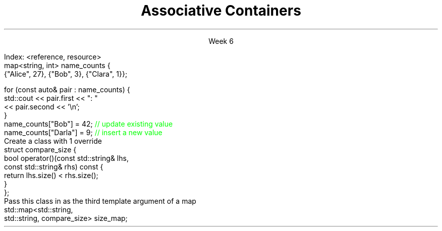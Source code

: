 
.TL
.gcolor blue
Associative Containers
.gcolor
.LP
.ce 1
Week 6
.SS Overview
.IT Motivation
.IT Maps, sets, and trees
.IT the \*[c]map\*[r] API
.SS Search and Sort (briefly)
.mk
.PSPIC -R images/closet-messy.eps
.rt 
.IT Problem
.i1 We have lots (millions) of elements
.i1 Want to find specific data, 
.i2 or ranges of data 
.i1 quickly
.IT We could use a vector
.i1 Inserts are fast - use push_back()
.i2 We always know exactly where the end is.
.i1 Find is slow
.bp
.mk
.PSPIC -R images/closet-neat.eps
.rt 
.IT We could sort the vector
.i1 Speeds up search
.i2 Can 'half-split' vector
.i1 But now add is slow
.IT How slow?
.i1 push_back() is 'off-limits'
.i1 \fIEvery\fR insert is a search
.i1 On average \fIn / 2\fR comparisons

.bp
.IT How to make a sorted ADT
.i1 That doesn't get stupid slow
.i1 As the number of elements (\fIN\fR) in the ADT grows large?
.IT We need a new idea
.i1 The \fItree ADT\fR
.SS The Tree ADT
.IT A tree is a \fIhierarchical\fR ADT
.IT A Tree is a set of elements (nodes) defined by a parent relation
.i1 One node is the \fIroot\fR
.i2 The root node is the \fBonly\fR node with no parent
.i1 All other nodes have exactly 1 parent node
.IT The children of a node are commonly referred to as
.i1 The \fIright node\fR, and
.i1 The \fIleft node\fR
.SS Visualizing trees
.IT Programmers draw trees upside down
.i1 Root at the top
.i1 Branches extending downwards
.PSPIC images/tree1.eps
.IT The \fIheight\fR of a tree
.i1 Longest path length from the root to a leaf
.SS Binary Trees
.IT A tree in which no node has more than 2 children
.i1 0, 1, or 2 children are valid
.IT Examples:
.PSPIC images/tree-binary-examples.eps
.SS Advantages
.EQ
delim $$
.EN
.IT Insert is at most $log sub 2 (n)$
.IT Search is at most $log sub 2 (n)$
.IT \fIIf\fR the tree is 'balanced'
.IT Unbalanced trees are essentially fancy linked lists
.IT Balanced trees are useful and the basis for this weeks ADT's
.i1 Maps
.i1 Sets
.SS The Map ADT
.IT All the ADT's discussed so far focused on storing 1 thing
.i1 Single values of a type <E>: the Element
.IT Maps add a new wrinkle
.IT Maps focus on a \fBpair\fR of things
.i1 Traditionally called the \fIKey\fR and \fIValue\fR
.i1 Sometimes 'KVP', for key-value-pair
.i2 In cppreference.com, often just \fIP\fR
.i1 \fIValues\fR are retrieved from the map using the \fIKey\fR
.i1 The key & value are not normally the same type
.IT Keys must be unique
.i1 Adding a node with the same key will replace the old value
.bp
.IT Also Known As
.i1 Associative array, Dictionary List
.IT Examples
.i1 Dictionary: <word, definition>
.i1 Symbol table: <identifier, object>
.i1s
Index: <reference, resource>
.CW
  map<string, int> name_counts {
    {"Alice", 27}, {"Bob", 3}, {"Clara", 1}};

  for (const auto& pair : name_counts) {
    std::cout << pair.first << ": " 
              << pair.second << '\\n';
  }
  name_counts["Bob"] = 42;   \m[green]// update existing value\m[]
  name_counts["Darla"] = 9;  \m[green]// insert a new value\m[]
.R
.i1e
.SS Selected map functions
.IT Access and assignment
.i1 operator=, at(), and []
.IT Iterators
.i1 begin(), end(), rbegin(), and rend()
.IT Capacity
.i1 empty(), size(), and max_size()
.IT Modifiers
.i1 clear(), emplace(), insert(), erase(), swap()
.IT Lookup
.i1 count(), find(), equal_range(), 
.i1 upper_bound() and lower_bound()
.IT Note 
.i1 No push_back() 
.i2 The \*[c]map\*[r] decides where elements go, not you.
.i1 All access requires either knowing the key or having an iterator
.SS Map structure
.IT Internally, a \*[c]map\*[r] is a sorted \fIcomplete\fR tree
.PSPIC -L images/tree-complete.eps
.IT Nodes are sorted by their key
.i1 Sorted based on \*[c]operator<\*[r] by default
.i1 Can supply a custom \fIcompare class\fR
.IT Searching for elements is faster than vector for large maps.
.i1 Linear ADT's force a linear search
.i1 Map search is a function of tree height
.SS Custom Compare for map
.IT First
.i1s
Create a class with 1 override
.CW
  struct compare_size {
    bool operator()(const std::string& lhs, 
                    const std::string& rhs) const {
      return lhs.size() < rhs.size();
    }
  };
.R
.i1e
.IT Then
.i1s
Pass this class in as the third template argument of a map
.CW
  std::map<std::string, 
           std::string, compare_size> size_map;
.R
.i1e
.IT Note that in this example we are saying it's the \fIlength\fR of a string that defines it's uniqueness
.i1 Only 1 string of size = \fIn\fR can be stored in size_map
.SS Sets
.IT Think '\*[c]map\*[r]', but with no values
.IT A \*[c]set\*[r] is an ordered collection of things
.i1 Unlike a  map, it's not a pair, a single element is in the set.
.IT The \*[c]set\*[r] API has the same functions \*[c]map\*[r]
.i1 Elements instead of pairs
.IT Set ordering
.i1 By default uses \*[c]operator<\*[r]
.i1 You can provide a custom Compare object
.SS Multiset (and multimap)
.IT Multiset
.i1 A set that allows duplicate keys
.i2 Sounds like a contradiction
.i1 No overwrite, but
.i1 You can retrieve multiple values for a single key
.IT \*[c]multiset\*[r] functions
.i1 Same API as set, but adds lookup function \*[c]equal_range\*[r] 
.i2 Returns a  \*[c]std::pair\*[r] of iterators
.i2 If no match, then pair.first ==  \*[c]end\*[r] 
.SS Summary
.IT Searching and sorting goals
.IT Maps, sets, and trees
.i1 map and multimap
.i1 set and multiset
.IT The \*[c]map\*[r] API

